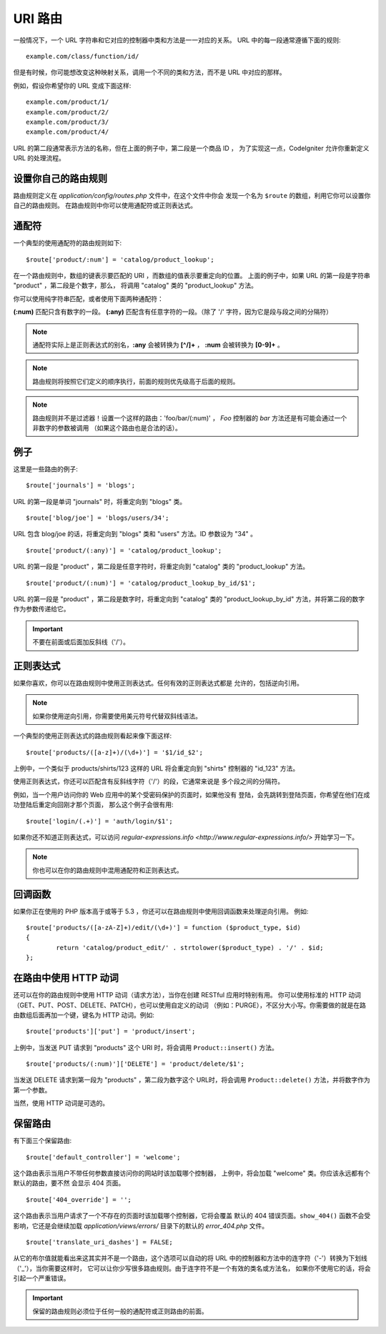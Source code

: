 ###########
URI 路由
###########

一般情况下，一个 URL 字符串和它对应的控制器中类和方法是一一对应的关系。
URL 中的每一段通常遵循下面的规则::

	example.com/class/function/id/

但是有时候，你可能想改变这种映射关系，调用一个不同的类和方法，而不是 
URL 中对应的那样。

例如，假设你希望你的 URL 变成下面这样::

	example.com/product/1/
	example.com/product/2/
	example.com/product/3/
	example.com/product/4/

URL 的第二段通常表示方法的名称，但在上面的例子中，第二段是一个商品 ID ，
为了实现这一点，CodeIgniter 允许你重新定义 URL 的处理流程。

设置你自己的路由规则
==============================

路由规则定义在 *application/config/routes.php* 文件中，在这个文件中你会
发现一个名为 ``$route`` 的数组，利用它你可以设置你自己的路由规则。
在路由规则中你可以使用通配符或正则表达式。

通配符
=========

一个典型的使用通配符的路由规则如下::

	$route['product/:num'] = 'catalog/product_lookup';

在一个路由规则中，数组的键表示要匹配的 URI ，而数组的值表示要重定向的位置。
上面的例子中，如果 URL 的第一段是字符串 "product" ，第二段是个数字，那么，
将调用 "catalog" 类的 "product_lookup" 方法。

你可以使用纯字符串匹配，或者使用下面两种通配符：

**(:num)** 匹配只含有数字的一段。
**(:any)** 匹配含有任意字符的一段。（除了 '/' 字符，因为它是段与段之间的分隔符）

.. note:: 通配符实际上是正则表达式的别名，**:any** 会被转换为 **[^/]+** ，
	**:num** 会被转换为 **[0-9]+** 。

.. note:: 路由规则将按照它们定义的顺序执行，前面的规则优先级高于后面的规则。

.. note:: 路由规则并不是过滤器！设置一个这样的路由：'foo/bar/(:num)' ，
	 *Foo* 控制器的 *bar* 方法还是有可能会通过一个非数字的参数被调用
	 （如果这个路由也是合法的话）。

例子
========

这里是一些路由的例子::

	$route['journals'] = 'blogs';

URL 的第一段是单词 "journals" 时，将重定向到 "blogs" 类。

::

	$route['blog/joe'] = 'blogs/users/34';

URL 包含 blog/joe 的话，将重定向到 "blogs" 类和 "users" 方法。ID 参数设为 "34" 。

::

	$route['product/(:any)'] = 'catalog/product_lookup';

URL 的第一段是 "product" ，第二段是任意字符时，将重定向到 "catalog" 类的
"product_lookup" 方法。

::

	$route['product/(:num)'] = 'catalog/product_lookup_by_id/$1';

URL 的第一段是 "product" ，第二段是数字时，将重定向到 "catalog" 类的
"product_lookup_by_id" 方法，并将第二段的数字作为参数传递给它。

.. important:: 不要在前面或后面加反斜线（'/'）。

正则表达式
===================

如果你喜欢，你可以在路由规则中使用正则表达式。任何有效的正则表达式都是
允许的，包括逆向引用。

.. note:: 如果你使用逆向引用，你需要使用美元符号代替双斜线语法。

一个典型的使用正则表达式的路由规则看起来像下面这样::

	$route['products/([a-z]+)/(\d+)'] = '$1/id_$2';

上例中，一个类似于 products/shirts/123 这样的 URL 将会重定向到 "shirts"
控制器的 "id_123" 方法。

使用正则表达式，你还可以匹配含有反斜线字符（'/'）的段，它通常来说是
多个段之间的分隔符。

例如，当一个用户访问你的 Web 应用中的某个受密码保护的页面时，如果他没有
登陆，会先跳转到登陆页面，你希望在他们在成功登陆后重定向回刚才那个页面，
那么这个例子会很有用::

	$route['login/(.+)'] = 'auth/login/$1';

如果你还不知道正则表达式，可以访问 `regular-expressions.info <http://www.regular-expressions.info/>`
开始学习一下。

.. note:: 你也可以在你的路由规则中混用通配符和正则表达式。

回调函数
=========

如果你正在使用的 PHP 版本高于或等于 5.3 ，你还可以在路由规则中使用回调函数来处理逆向引用。
例如::

	$route['products/([a-zA-Z]+)/edit/(\d+)'] = function ($product_type, $id)
	{
		return 'catalog/product_edit/' . strtolower($product_type) . '/' . $id;
	};

在路由中使用 HTTP 动词
==========================

还可以在你的路由规则中使用 HTTP 动词（请求方法），当你在创建 RESTful 应用时特别有用。
你可以使用标准的 HTTP 动词（GET、PUT、POST、DELETE、PATCH），也可以使用自定义的动词
（例如：PURGE），不区分大小写。你需要做的就是在路由数组后面再加一个键，键名为 HTTP 
动词。例如::

	$route['products']['put'] = 'product/insert';

上例中，当发送 PUT 请求到 "products" 这个 URI 时，将会调用 ``Product::insert()`` 方法。

::

	$route['products/(:num)']['DELETE'] = 'product/delete/$1';

当发送 DELETE 请求到第一段为 "products" ，第二段为数字这个 URL时，将会调用
``Product::delete()`` 方法，并将数字作为第一个参数。

当然，使用 HTTP 动词是可选的。

保留路由
===============

有下面三个保留路由::

	$route['default_controller'] = 'welcome';

这个路由表示当用户不带任何参数直接访问你的网站时该加载哪个控制器，
上例中，将会加载 "welcome" 类。你应该永远都有个默认的路由，要不然
会显示 404 页面。

::

	$route['404_override'] = '';

这个路由表示当用户请求了一个不存在的页面时该加载哪个控制器，它将会覆盖
默认的 404 错误页面。``show_404()`` 函数不会受影响，它还是会继续加载
*application/views/errors/* 目录下的默认的 *error_404.php* 文件。


::

	$route['translate_uri_dashes'] = FALSE;

从它的布尔值就能看出来这其实并不是一个路由，这个选项可以自动的将 URL
中的控制器和方法中的连字符（'-'）转换为下划线（'_'），当你需要这样时，
它可以让你少写很多路由规则。由于连字符不是一个有效的类名或方法名，
如果你不使用它的话，将会引起一个严重错误。

.. important:: 保留的路由规则必须位于任何一般的通配符或正则路由的前面。